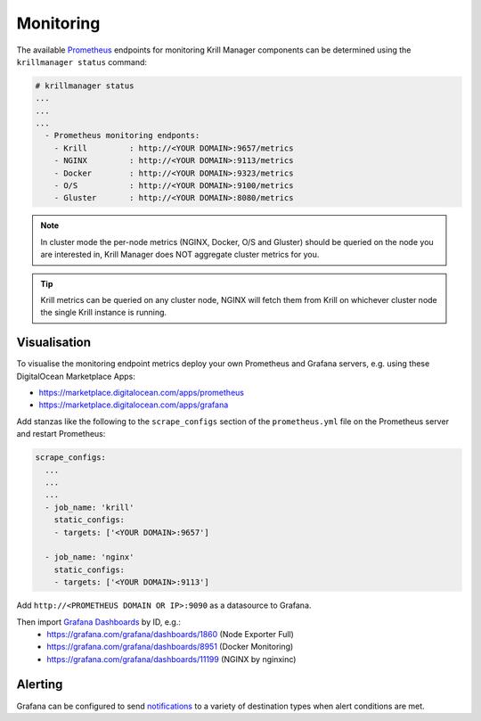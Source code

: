 .. _doc_krill_manager_monitoring:

Monitoring
==========

.. seealso::
     Known issues:
       - `Host metrics are incorrect <https://github.com/NLnetLabs/krillmanager/issues/28>`_
       - `Missing rsync metrics <https://github.com/NLnetLabs/krillmanager/issues/13>`_
       - `Limited Docker metrics - use cAdvisor <https://github.com/NLnetLabs/krillmanager/issues/27>`_

The available `Prometheus <https://prometheus.io/docs/concepts/data_model/>`_
endpoints for monitoring Krill Manager components can be determined using the
``krillmanager status`` command:

.. code-block:: text

   # krillmanager status
   ...
   ...
   ...
     - Prometheus monitoring endponts:
       - Krill         : http://<YOUR DOMAIN>:9657/metrics
       - NGINX         : http://<YOUR DOMAIN>:9113/metrics 
       - Docker        : http://<YOUR DOMAIN>:9323/metrics 
       - O/S           : http://<YOUR DOMAIN>:9100/metrics 
       - Gluster       : http://<YOUR DOMAIN>:8080/metrics 

.. note:: In cluster mode the per-node metrics (NGINX, Docker, O/S and Gluster)
          should be queried on the node you are interested in, Krill Manager
          does NOT aggregate cluster metrics for you.

.. tip:: Krill metrics can be queried on any cluster node, NGINX will fetch
         them from Krill on whichever cluster node the single Krill instance
         is running.

Visualisation
-------------

To visualise the monitoring endpoint metrics deploy your own Prometheus and
Grafana servers, e.g. using these DigitalOcean Marketplace Apps:

- https://marketplace.digitalocean.com/apps/prometheus
- https://marketplace.digitalocean.com/apps/grafana

Add stanzas like the following to the ``scrape_configs`` section of the
``prometheus.yml`` file on the Prometheus server and restart Prometheus:

.. code-block:: yaml

   scrape_configs:
     ...
     ...
     ...
     - job_name: 'krill'
       static_configs:
       - targets: ['<YOUR DOMAIN>:9657']

     - job_name: 'nginx'
       static_configs:
       - targets: ['<YOUR DOMAIN>:9113']

Add ``http://<PROMETHEUS DOMAIN OR IP>:9090`` as a datasource to Grafana.

Then import `Grafana Dashboards <https://grafana.com/grafana/dashboards>`_ by ID, e.g.:
  - https://grafana.com/grafana/dashboards/1860 (Node Exporter Full)
  - https://grafana.com/grafana/dashboards/8951 (Docker Monitoring)
  - https://grafana.com/grafana/dashboards/11199 (NGINX by nginxinc)

Alerting
--------

Grafana can be configured to send `notifications <https://grafana.com/docs/grafana/latest/alerting/notifications/>`_
to a variety of destination types when alert conditions are met.